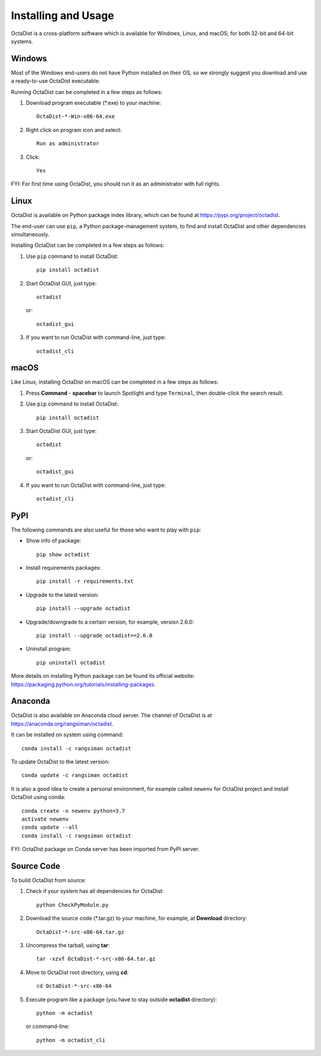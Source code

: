 ====================
Installing and Usage
====================

OctaDist is a cross-platform software which is available for Windows, Linux, and macOS;
for both 32-bit and 64-bit systems.


Windows
-------

Most of the Windows end-users do not have Python installed on their OS,
so we strongly suggest you download and use a ready-to-use OctaDist executable.

Running OctaDist can be completed in a few steps as follows:

1. Download program executable (\*.exe) to your machine::

    OctaDist-*-Win-x86-64.exe

2. Right click on program icon and select::

    Run as administrator

3. Click::

    Yes

FYI: For first time using OctaDist, you should run it as an administrator with full rights.


Linux
-----

OctaDist is available on Python package index library,
which can be found at https://pypi.org/project/octadist.

The end-user can use ``pip``, a Python package-management system,
to find and install OctaDist and other dependencies simultaneously.

Installing OctaDist can be completed in a few steps as follows:

1. Use ``pip`` command to install OctaDist::

    pip install octadist

2. Start OctaDist GUI, just type::

    octadist

   or::

    octadist_gui

3. If you want to run OctaDist with command-line, just type::

    octadist_cli
   

macOS
-----

Like Linux, installing OctaDist on macOS can be completed in a few steps as follows:

1. Press **Command** - **spacebar** to launch Spotlight and type ``Terminal``,
   then double-click the search result.

2. Use ``pip`` command to install OctaDist::
   
    pip install octadist
   
3. Start OctaDist GUI, just type::
  
    octadist

   or::

    octadist_gui
  
4. If you want to run OctaDist with command-line, just type::

    octadist_cli


PyPI
----

The following commands are also useful for those who want to play with ``pip``:

- Show info of package::

   pip show octadist

- Install requirements packages::

   pip install -r requirements.txt

- Upgrade to the latest version::

   pip install --upgrade octadist

- Upgrade/downgrade to a certain version, for example, version 2.6.0::

   pip install --upgrade octadist==2.6.0

- Uninstall program::

   pip uninstall octadist


More details on installing Python package can be found its official website:
https://packaging.python.org/tutorials/installing-packages.


Anaconda 
--------

OctaDist is also available on Anaconda cloud server.
The channel of OctaDist is at https://anaconda.org/rangsiman/octadist.

It can be installed on system using command::

    conda install -c rangsiman octadist 

To update OctaDist to the latest version::

    conda update -c rangsiman octadist

It is also a good idea to create a personal environment, for example called ``newenv``
for OctaDist project and install OctaDist using conda::

    conda create -n newenv python=3.7
    activate newenv
    conda update --all
    conda install -c rangsiman octadist

FYI: OctaDist package on Conda server has been imported from PyPI server.


Source Code
-----------

To build OctaDist from source:

1. Check if your system has all dependencies for OctaDist::

    python CheckPyModule.py

2. Download the source code (\*.tar.gz) to your machine, for example, at **Download** directory::

    OctaDist-*-src-x86-64.tar.gz

3. Uncompress the tarball, using **tar**::

    tar -xzvf OctaDist-*-src-x86-64.tar.gz

4. Move to OctaDist root directory, using **cd**::

    cd OctaDist-*-src-x86-64

5. Execute program like a package (you have to stay outside **octadist** directory)::

    python -m octadist

   or command-line::

    python -m octadist_cli
